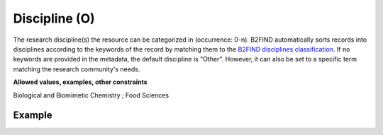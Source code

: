 .. _d:discipline:

Discipline (O)
--------------
The research discipline(s) the resource can be categorized in (occurrence: 0-n). B2FIND automatically sorts records into disciplines according to the keywords of the record by matching them to the `B2FIND disciplines classification <https://github.com/EUDAT-B2FIND/md-ingestion/blob/master/etc/b2find_disciplines.json>`__. If no keywords are provided in the metadata, the default discipline is "Other". However, it can also be set to a specific term matching the research community's needs.

**Allowed values, examples, other constraints**

Biological and Biomimetic Chemistry ; Food Sciences

Example
~~~~~~~
.. code-block:: xml
   :linenos:

  <disciplines>
    <discipline>
     Biological and Biomimetic Chemistry
    </discipline>
    <discipline>
    Food Sciences
    </discipline>
  <disciplines>
